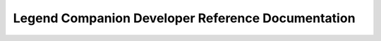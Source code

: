 Legend Companion Developer Reference Documentation
===================================================

.. click:: companion.legend_companion.companion:main
   :prog: legend-companion
   :nested: full